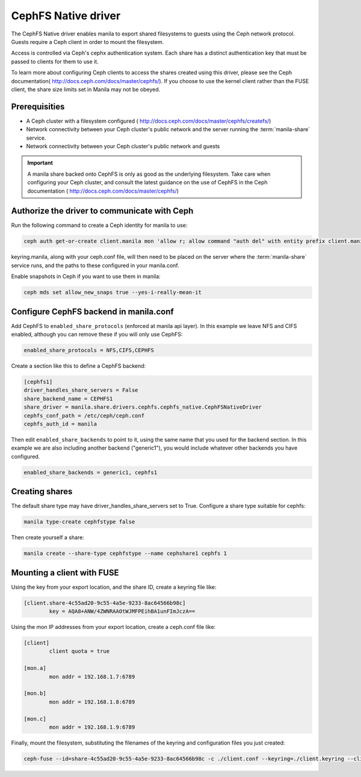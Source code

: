 
CephFS Native driver
====================

The CephFS Native driver enables manila to export shared filesystems to guests
using the Ceph network protocol.  Guests require a Ceph client in order to
mount the filesystem.

Access is controlled via Ceph's cephx authentication system.  Each share has
a distinct authentication key that must be passed to clients for them to use
it.

To learn more about configuring Ceph clients to access the shares created
using this driver, please see the Ceph documentation(
http://docs.ceph.com/docs/master/cephfs/).  If you choose to use the kernel
client rather than the FUSE client, the share size limits set in Manila
may not be obeyed.

Prerequisities
--------------

- A Ceph cluster with a filesystem configured (
  http://docs.ceph.com/docs/master/cephfs/createfs/)
- Network connectivity between your Ceph cluster's public network and the
  server running the :term:`manila-share` service.
- Network connectivity between your Ceph cluster's public network and guests

.. important:: A manila share backed onto CephFS is only as good as the
               underlying filesystem.  Take care when configuring your Ceph
               cluster, and consult the latest guidance on the use of
               CephFS in the Ceph documentation (
               http://docs.ceph.com/docs/master/cephfs/)

Authorize the driver to communicate with Ceph
---------------------------------------------

Run the following command to create a Ceph identity for manila to use:

.. code-block:: console

    ceph auth get-or-create client.manila mon 'allow r; allow command "auth del" with entity prefix client.manila.; allow command "auth caps" with entity prefix client.manila.; allow command "auth get" with entity prefix client.manila., allow command "auth get-or-create" with entity prefix client.manila.' mds 'allow *' osd 'allow rw' > keyring.manila

keyring.manila, along with your ceph.conf file, will then need to be placed
on the server where the :term:`manila-share` service runs, and the paths to these
configured in your manila.conf.


Enable snapshots in Ceph if you want to use them in manila:

.. code-block:: console

    ceph mds set allow_new_snaps true --yes-i-really-mean-it

Configure CephFS backend in manila.conf
---------------------------------------

Add CephFS to ``enabled_share_protocols`` (enforced at manila api layer).  In
this example we leave NFS and CIFS enabled, although you can remove these
if you will only use CephFS:

.. code-block:: ini

    enabled_share_protocols = NFS,CIFS,CEPHFS

Create a section like this to define a CephFS backend:

.. code-block:: ini

    [cephfs1]
    driver_handles_share_servers = False
    share_backend_name = CEPHFS1
    share_driver = manila.share.drivers.cephfs.cephfs_native.CephFSNativeDriver
    cephfs_conf_path = /etc/ceph/ceph.conf
    cephfs_auth_id = manila

Then edit ``enabled_share_backends`` to point to it, using the same
name that you used for the backend section.  In this example we are
also including another backend ("generic1"), you would include
whatever other backends you have configured.

.. code-block:: ini

    enabled_share_backends = generic1, cephfs1


Creating shares
---------------

The default share type may have driver_handles_share_servers set to True.
Configure a share type suitable for cephfs:

.. code-block:: console

     manila type-create cephfstype false

Then create yourself a share:

.. code-block:: console

    manila create --share-type cephfstype --name cephshare1 cephfs 1


Mounting a client with FUSE
---------------------------

Using the key from your export location, and the share ID, create a keyring
file like:

.. code-block:: ini

    [client.share-4c55ad20-9c55-4a5e-9233-8ac64566b98c]
            key = AQA8+ANW/4ZWNRAAOtWJMFPEihBA1unFImJczA==

Using the mon IP addresses from your export location, create a ceph.conf file
like:

.. code-block:: ini

    [client]
            client quota = true

    [mon.a]
            mon addr = 192.168.1.7:6789

    [mon.b]
            mon addr = 192.168.1.8:6789

    [mon.c]
            mon addr = 192.168.1.9:6789

Finally, mount the filesystem, substituting the filenames of the keyring and
configuration files you just created:

.. code-block:: console

    ceph-fuse --id=share-4c55ad20-9c55-4a5e-9233-8ac64566b98c -c ./client.conf --keyring=./client.keyring --client-mountpoint=/volumes/share-4c55ad20-9c55-4a5e-9233-8ac64566b98c ~/mnt
